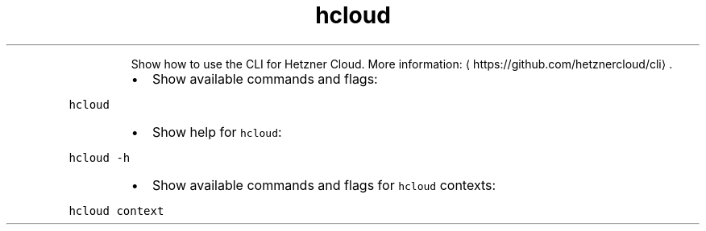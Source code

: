 .TH hcloud
.PP
.RS
Show how to use the CLI for Hetzner Cloud.
More information: \[la]https://github.com/hetznercloud/cli\[ra]\&.
.RE
.RS
.IP \(bu 2
Show available commands and flags:
.RE
.PP
\fB\fChcloud\fR
.RS
.IP \(bu 2
Show help for \fB\fChcloud\fR:
.RE
.PP
\fB\fChcloud \-h\fR
.RS
.IP \(bu 2
Show available commands and flags for \fB\fChcloud\fR contexts:
.RE
.PP
\fB\fChcloud context\fR
